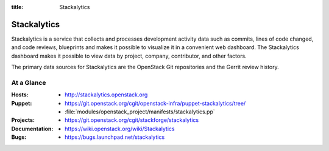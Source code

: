 :title: Stackalytics

.. _stackalytics:

Stackalytics
############

Stackalytics is a service that collects and processes development activity
data such as commits, lines of code changed, and code reviews, blueprints and
makes it possible to visualize it in a convenient web dashboard. The
Stackalytics dashboard makes it possible to view data by project, company,
contributor, and other factors.

The primary data sources for Stackalytics are the OpenStack Git repositories
and the Gerrit review history.

At a Glance
===========

:Hosts:
  * http://stackalytics.openstack.org
:Puppet:
  * https://git.openstack.org/cgit/openstack-infra/puppet-stackalytics/tree/
  * :file:`modules/openstack_project/manifests/stackalytics.pp`
:Projects:
  * https://git.openstack.org/cgit/stackforge/stackalytics
:Documentation:
  * https://wiki.openstack.org/wiki/Stackalytics
:Bugs:
  * https://bugs.launchpad.net/stackalytics

